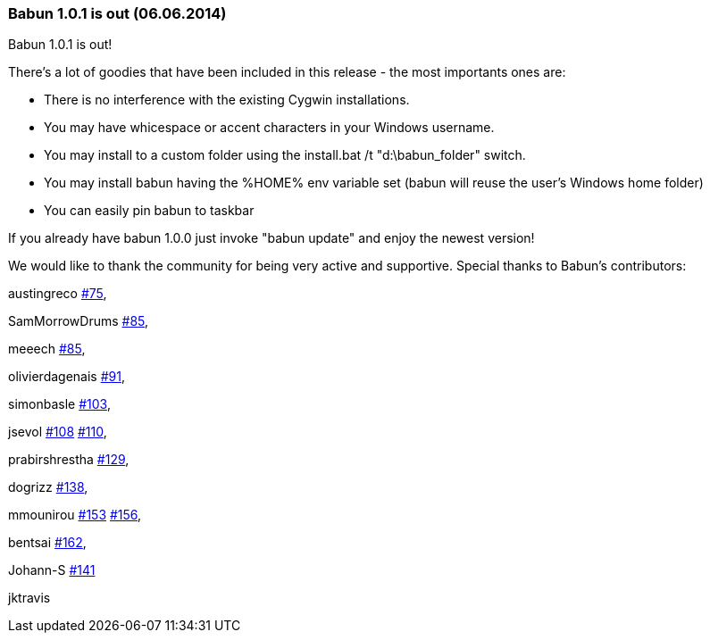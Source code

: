 
=== Babun 1.0.1 is out (06.06.2014)

Babun 1.0.1 is out! 

There's a lot of goodies that have been included in this release - the most importants ones are:

* There is no interference with the existing Cygwin installations.
* You may have whicespace or accent characters in your Windows username.
* You may install to a custom folder using the install.bat /t "d:\babun_folder" switch.
* You may install babun having the %HOME% env variable set (babun will reuse the user's Windows home folder)
* You can easily pin babun to taskbar

If you already have babun 1.0.0 just invoke "babun update" and enjoy the newest version!

We would like to thank the community for being very active and supportive. Special thanks to Babun's contributors:

austingreco https://github.com/babun/babun/pull/75[#75],

SamMorrowDrums https://github.com/babun/babun/pull/85[#85],

meeech https://github.com/babun/babun/pull/85[#85],

olivierdagenais https://github.com/babun/babun/pull/91[#91],

simonbasle https://github.com/babun/babun/pull/103[#103],

jsevol https://github.com/babun/babun/pull/108[#108] https://github.com/babun/babun/pull/110[#110],

prabirshrestha https://github.com/babun/babun/pull/129[#129],

dogrizz https://github.com/babun/babun/pull/138[#138],

mmounirou https://github.com/babun/babun/pull/153[#153] https://github.com/babun/babun/pull/156[#156],

bentsai https://github.com/babun/babun/pull/162[#162], 

Johann-S https://github.com/babun/babun/pull/141[#141]

jktravis
